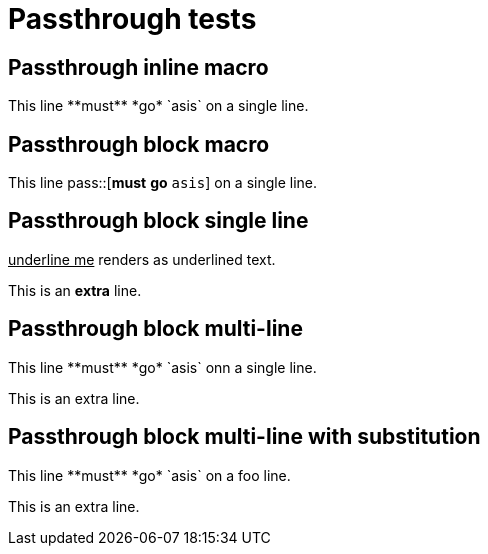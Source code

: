 = Passthrough tests

[chapter]
== Passthrough inline macro

This line pass:[**must** *go* `asis`] on a single line.

[chapter]
== Passthrough block macro

This line pass::[**must** *go* `asis`] on a single line.

[chapter]
== Passthrough block single line

[pass]
<u>underline me</u> renders as underlined text.

This is an *extra* line.

[chapter]
== Passthrough block multi-line

++++
This line **must** *go* `asis` onn a single line.
++++
This is an extra line.

[chapter]
== Passthrough block multi-line with substitution

:mysubst: foo

[subs="attributes"]
++++
This line **must** *go* `asis` on a {mysubst} line.
++++
This is an extra line.








